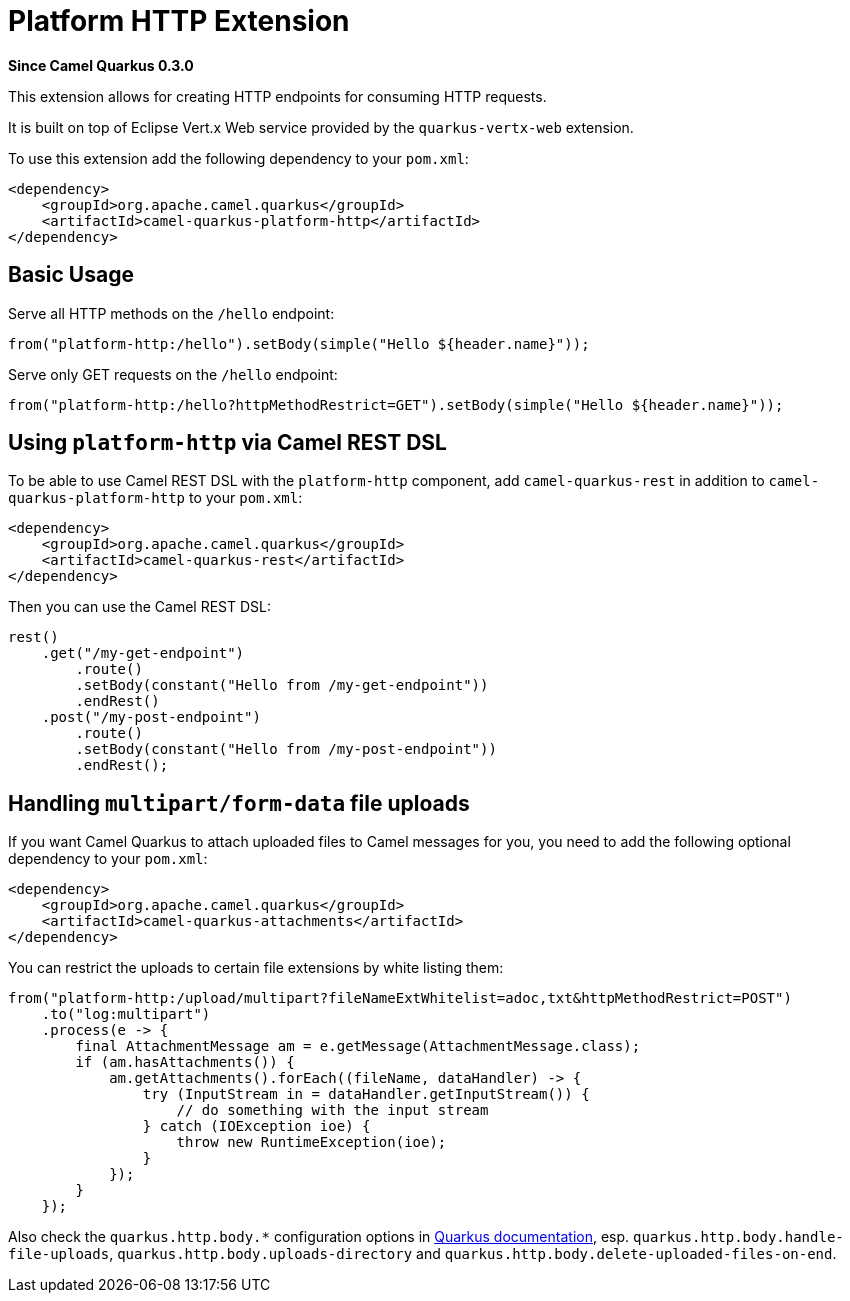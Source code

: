 [[platform-http]]
= Platform HTTP Extension

*Since Camel Quarkus 0.3.0*

This extension allows for creating HTTP endpoints for consuming HTTP requests.

It is built on top of Eclipse Vert.x Web service provided by the `quarkus-vertx-web` extension.

To use this extension add the following dependency to your `pom.xml`:

[source,xml]
----
<dependency>
    <groupId>org.apache.camel.quarkus</groupId>
    <artifactId>camel-quarkus-platform-http</artifactId>
</dependency>
----


== Basic Usage

Serve all HTTP methods on the `/hello` endpoint:

[source,java]
----
from("platform-http:/hello").setBody(simple("Hello ${header.name}"));
----

Serve only GET requests on the `/hello` endpoint:

[source,java]
----
from("platform-http:/hello?httpMethodRestrict=GET").setBody(simple("Hello ${header.name}"));
----

== Using `platform-http` via Camel REST DSL

To be able to use Camel REST DSL with the `platform-http` component, add `camel-quarkus-rest` in addition to `camel-quarkus-platform-http` to your `pom.xml`:

[source,xml]
----
<dependency>
    <groupId>org.apache.camel.quarkus</groupId>
    <artifactId>camel-quarkus-rest</artifactId>
</dependency>
----

Then you can use the Camel REST DSL:

[source,java]
----
rest()
    .get("/my-get-endpoint")
        .route()
        .setBody(constant("Hello from /my-get-endpoint"))
        .endRest()
    .post("/my-post-endpoint")
        .route()
        .setBody(constant("Hello from /my-post-endpoint"))
        .endRest();
----


== Handling `multipart/form-data` file uploads

If you want Camel Quarkus to attach uploaded files to Camel messages for you, you need to add the following optional
dependency to your `pom.xml`:

[source,xml]
----
<dependency>
    <groupId>org.apache.camel.quarkus</groupId>
    <artifactId>camel-quarkus-attachments</artifactId>
</dependency>
----

You can restrict the uploads to certain file extensions by white listing them:

[source,java]
----
from("platform-http:/upload/multipart?fileNameExtWhitelist=adoc,txt&httpMethodRestrict=POST")
    .to("log:multipart")
    .process(e -> {
        final AttachmentMessage am = e.getMessage(AttachmentMessage.class);
        if (am.hasAttachments()) {
            am.getAttachments().forEach((fileName, dataHandler) -> {
                try (InputStream in = dataHandler.getInputStream()) {
                    // do something with the input stream
                } catch (IOException ioe) {
                    throw new RuntimeException(ioe);
                }
            });
        }
    });
----

Also check the `quarkus.http.body.*` configuration options in
https://quarkus.io/guides/all-config[Quarkus documentation], esp. `quarkus.http.body.handle-file-uploads`, `quarkus.http.body.uploads-directory` and `quarkus.http.body.delete-uploaded-files-on-end`.
